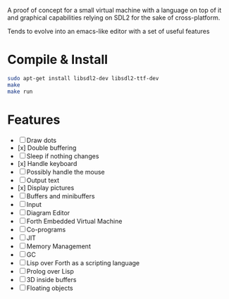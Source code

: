 #+STARTUP: showall indent hidestars
#+TOC: headlines 3

A proof of concept for a small virtual machine with a language on top of it and graphical capabilities relying on SDL2 for the sake of cross-platform.

Tends to evolve into an emacs-like editor with a set of useful features

* Compile & Install

#+BEGIN_SRC sh
  sudo apt-get install libsdl2-dev libsdl2-ttf-dev
  make
  make run
#+END_SRC

* Features

  - [ ] Draw dots
  - [x] Double buffering
  - [ ] Sleep if nothing changes
  - [x] Handle keyboard
  - [ ] Possibly handle the mouse
  - [ ] Output text
  - [x] Display pictures
  - [ ] Buffers and minibuffers
  - [ ] Input
  - [ ] Diagram Editor
  - [ ] Forth Embedded Virtual Machine
  - [ ] Co-programs
  - [ ] JIT
  - [ ] Memory Management
  - [ ] GC
  - [ ] Lisp over Forth as a scripting language
  - [ ] Prolog over Lisp
  - [ ] 3D inside buffers
  - [ ] Floating objects

